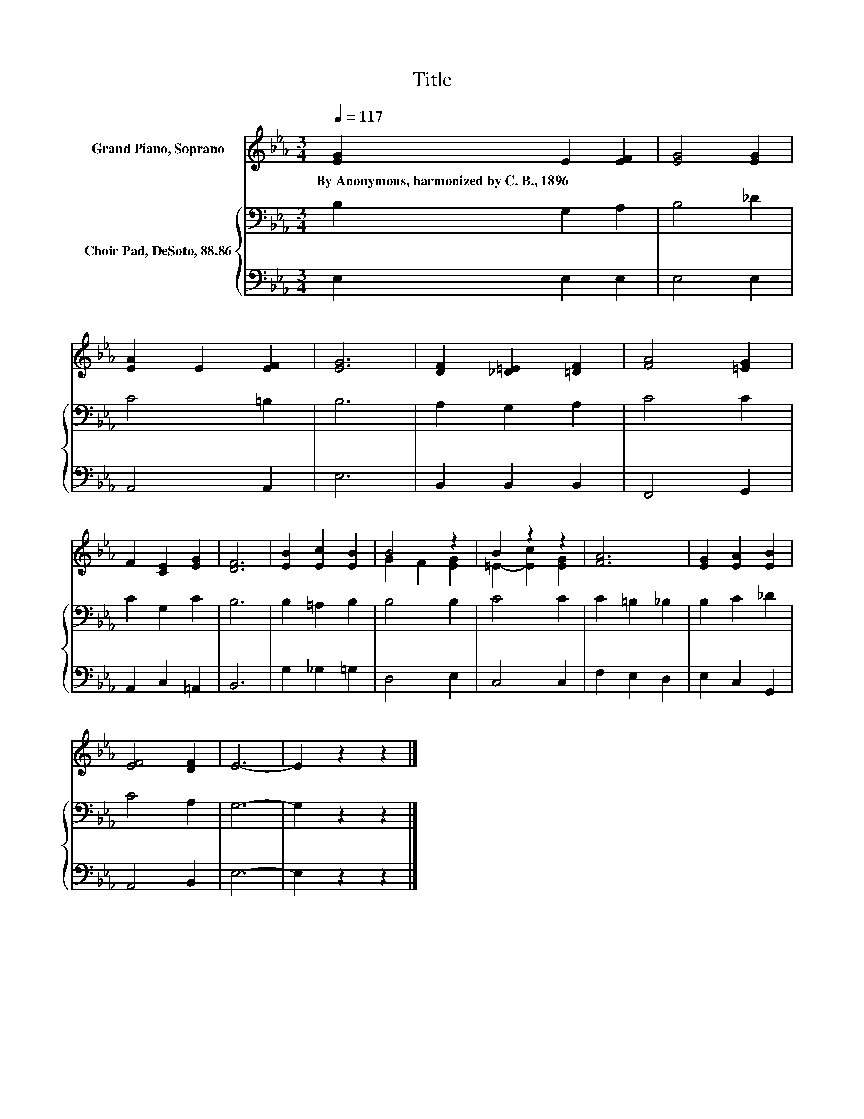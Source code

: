 X:1
T:Title
%%score ( 1 2 ) { 3 | 4 }
L:1/8
Q:1/4=117
M:3/4
K:Eb
V:1 treble nm="Grand Piano, Soprano"
V:2 treble 
V:3 bass nm="Choir Pad, DeSoto, 88.86"
V:4 bass 
V:1
 [EG]2 E2 [EF]2 | [EG]4 [EG]2 | [EA]2 E2 [EF]2 | [EG]6 | [DF]2 [_D=E]2 [=DF]2 | [FA]4 [=EG]2 | %6
w: By~Anonymous,~harmonized~by~C.~B.,~1896 * *||||||
 F2 [CE]2 [EG]2 | [DF]6 | [EB]2 [Ec]2 [EB]2 | B4 z2 | B2 z2 z2 | [FA]6 | [EG]2 [EA]2 [EB]2 | %13
w: |||||||
 [EF]4 [DF]2 | E6- | E2 z2 z2 |] %16
w: |||
V:2
 x6 | x6 | x6 | x6 | x6 | x6 | x6 | x6 | x6 | G2 F2 [EG]2 | =E2- [Ec]2 [EG]2 | x6 | x6 | x6 | x6 | %15
 x6 |] %16
V:3
 B,2 G,2 A,2 | B,4 _D2 | C4 =B,2 | B,6 | A,2 G,2 A,2 | C4 C2 | C2 G,2 C2 | B,6 | B,2 =A,2 B,2 | %9
 B,4 B,2 | C4 C2 | C2 =B,2 _B,2 | B,2 C2 _D2 | C4 A,2 | G,6- | G,2 z2 z2 |] %16
V:4
 E,2 E,2 E,2 | E,4 E,2 | A,,4 A,,2 | E,6 | B,,2 B,,2 B,,2 | F,,4 G,,2 | A,,2 C,2 =A,,2 | B,,6 | %8
 G,2 _G,2 =G,2 | D,4 E,2 | C,4 C,2 | F,2 E,2 D,2 | E,2 C,2 G,,2 | A,,4 B,,2 | E,6- | E,2 z2 z2 |] %16

